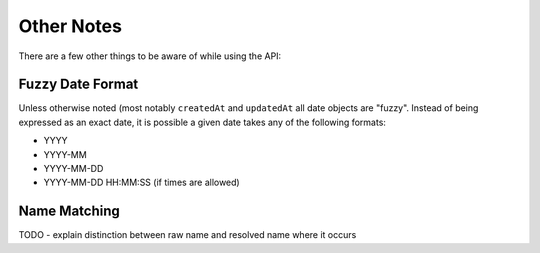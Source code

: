 Other Notes
===========

There are a few other things to be aware of while using the API:

.. _date-format:

Fuzzy Date Format
-----------------

Unless otherwise noted (most notably ``createdAt`` and ``updatedAt`` all date objects are "fuzzy".  Instead of being expressed as an exact date, it is possible a given date takes any of the following formats:

* YYYY
* YYYY-MM
* YYYY-MM-DD
* YYYY-MM-DD HH:MM:SS   (if times are allowed)


.. _name-matching:

Name Matching
-------------

TODO - explain distinction between raw name and resolved name where it occurs
